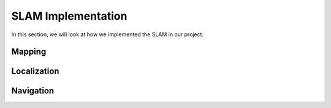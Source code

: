 SLAM Implementation
#####################

In this section, we will look at how we implemented the SLAM in our project.

Mapping
********


Localization
*************


Navigation
***********
